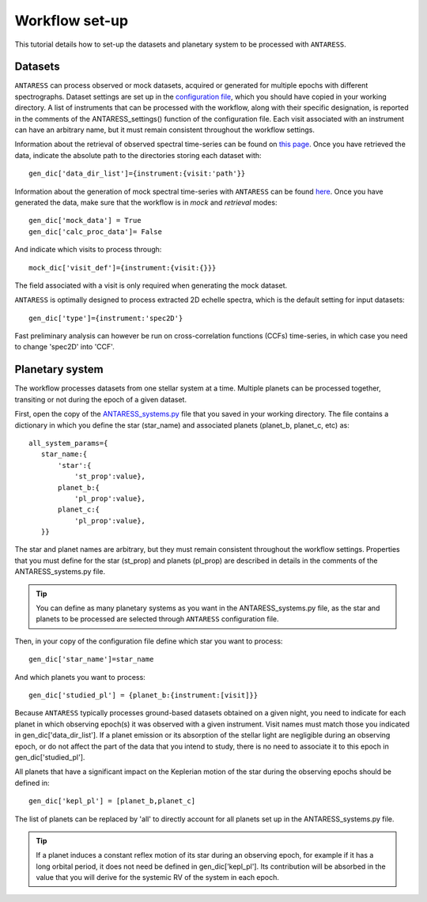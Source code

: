 .. raw:: html

    <style> .orange {color:DarkOrange} </style>

.. role:: orange

.. raw:: html

    <style> .green {color:green} </style>

.. role:: green

.. raw:: html

    <style> .Magenta {color:Magenta} </style>

.. role:: Magenta

Workflow set-up
===============

This tutorial details how to set-up the datasets and planetary system to be processed with ``ANTARESS``.

   
Datasets
--------  

``ANTARESS`` can process observed or mock datasets, acquired or generated for multiple epochs with different spectrographs. 
Dataset settings are set up in the `configuration file <https://gitlab.unige.ch/spice_dune/antaress/-/blob/main/src/antaress/ANTARESS_launch/ANTARESS_settings.py>`_, which you should have copied in your working directory. 
A list of instruments that can be processed with the workflow, along with their specific designation, is reported in the comments of the :green:`ANTARESS_settings()` function of the configuration file.
Each visit associated with an instrument can have an arbitrary name, but it must remain consistent throughout the workflow settings.

Information about the retrieval of observed spectral time-series can be found on `this page <https://obswww.unige.ch/~bourriev/antaress/doc/html/Fixed_files/data_access.html>`_.
Once you have retrieved the data, indicate the absolute path to the directories storing each dataset with::

 gen_dic['data_dir_list']={instrument:{visit:'path'}}

Information about the generation of mock spectral time-series with ``ANTARESS`` can be found `here <https://obswww.unige.ch/~bourriev/antaress/doc/html/procedures_mock/procedures_mock.html>`_.
Once you have generated the data, make sure that the workflow is in *mock* and *retrieval* modes::
 
 gen_dic['mock_data'] = True
 gen_dic['calc_proc_data']= False
    
And indicate which visits to process through::

 mock_dic['visit_def']={instrument:{visit:{}}}

The field associated with a visit is only required when generating the mock dataset.

``ANTARESS`` is optimally designed to process extracted 2D echelle spectra, which is the default setting for input datasets::

 gen_dic['type']={instrument:'spec2D'}

Fast preliminary analysis can however be run on cross-correlation functions (CCFs) time-series, in which case you need to change :green:`'spec2D'` into :green:`'CCF'`.



Planetary system
----------------

The workflow processes datasets from one stellar system at a time. Multiple planets can be processed together, transiting or not during the epoch of a given dataset.

First, open the copy of the `ANTARESS_systems.py <https://gitlab.unige.ch/spice_dune/antaress/-/blob/main/src/antaress/ANTARESS_launch/ANTARESS_systems.py>`_ file that you saved in your working directory.
The file contains a dictionary in which you define the star (:green:`star_name`) and associated planets (:green:`planet_b`, :green:`planet_c`, etc) as::

 all_system_params={
    star_name:{
        'star':{
            'st_prop':value},  
        planet_b:{
            'pl_prop':value}, 
        planet_c:{
            'pl_prop':value},          
    }}

The star and planet names are arbitrary, but they must remain consistent throughout the workflow settings.
Properties that you must define for the star (:green:`st_prop`) and planets (:green:`pl_prop`) are described in details in the comments of the :orange:`ANTARESS_systems.py` file.

.. Tip::
   You can define as many planetary systems as you want in the :orange:`ANTARESS_systems.py` file, as the star and planets to be processed are selected through ``ANTARESS`` configuration file.

Then, in your copy of the configuration file define which star you want to process::

 gen_dic['star_name']=star_name
 
And which planets you want to process::

 gen_dic['studied_pl'] = {planet_b:{instrument:[visit]}} 
 
Because ``ANTARESS`` typically processes ground-based datasets obtained on a given night, you need to indicate for each planet in which observing epoch(s) it was observed with a given instrument.
Visit names must match those you indicated in :green:`gen_dic['data_dir_list']`.
If a planet emission or its absorption of the stellar light are negligible during an observing epoch, or do not affect the part of the data that you intend to study, there is no need to associate it to this epoch in :green:`gen_dic['studied_pl']`.

All planets that have a significant impact on the Keplerian motion of the star during the observing epochs should be defined in::

 gen_dic['kepl_pl'] = [planet_b,planet_c]

The list of planets can be replaced by :green:`'all'` to directly account for all planets set up in the :orange:`ANTARESS_systems.py` file.

.. Tip::
   If a planet induces a constant reflex motion of its star during an observing epoch, for example if it has a long orbital period, it does not need be defined in :green:`gen_dic['kepl_pl']`.
   Its contribution will be absorbed in the value that you will derive for the systemic RV of the system in each epoch.






















